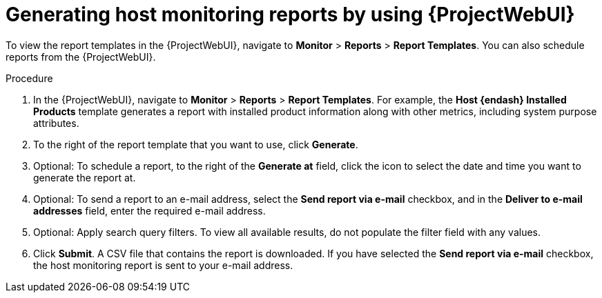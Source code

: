 :_mod-docs-content-type: PROCEDURE

[id="generating-host-monitoring-reports-by-using-web-ui"]
= Generating host monitoring reports by using {ProjectWebUI}

[role="_abstract"]
To view the report templates in the {ProjectWebUI}, navigate to *Monitor* > *Reports* > *Report Templates*.
You can also schedule reports from the {ProjectWebUI}.

.Procedure
. In the {ProjectWebUI}, navigate to *Monitor* > *Reports* > *Report Templates*.
For example, the *Host {endash} Installed Products* template generates a report with installed product information along with other metrics, including system purpose attributes.
. To the right of the report template that you want to use, click *Generate*.
. Optional: To schedule a report, to the right of the *Generate at* field, click the icon to select the date and time you want to generate the report at.
. Optional: To send a report to an e-mail address, select the *Send report via e-mail* checkbox, and in the *Deliver to e-mail addresses* field, enter the required e-mail address.
. Optional: Apply search query filters.
To view all available results, do not populate the filter field with any values.
. Click *Submit*.
A CSV file that contains the report is downloaded.
If you have selected the *Send report via e-mail* checkbox, the host monitoring report is sent to your e-mail address.
